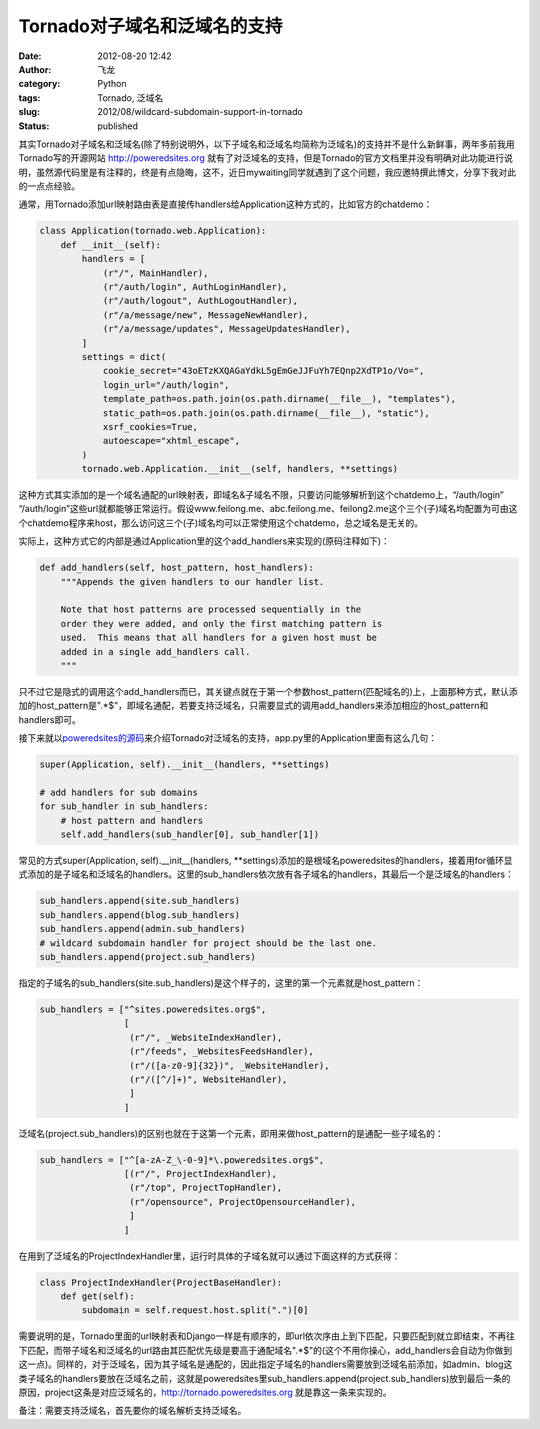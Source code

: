 Tornado对子域名和泛域名的支持
#############################
:date: 2012-08-20 12:42
:author: 飞龙
:category: Python
:tags: Tornado, 泛域名
:slug: 2012/08/wildcard-subdomain-support-in-tornado
:status: published

其实Tornado对子域名和泛域名(除了特别说明外，以下子域名和泛域名均简称为泛域名)的支持并不是什么新鲜事，两年多前我用Tornado写的开源网站
http://poweredsites.org
就有了对泛域名的支持，但是Tornado的官方文档里并没有明确对此功能进行说明，虽然源代码里是有注释的，终是有点隐晦，这不，近日mywaiting同学就遇到了这个问题，我应邀特撰此博文，分享下我对此的一点点经验。

通常，用Tornado添加url映射路由表是直接传handlers给Application这种方式的，比如官方的chatdemo：

.. code-block:: python

    class Application(tornado.web.Application):
        def __init__(self):
            handlers = [
                (r"/", MainHandler),
                (r"/auth/login", AuthLoginHandler),
                (r"/auth/logout", AuthLogoutHandler),
                (r"/a/message/new", MessageNewHandler),
                (r"/a/message/updates", MessageUpdatesHandler),
            ]
            settings = dict(
                cookie_secret="43oETzKXQAGaYdkL5gEmGeJJFuYh7EQnp2XdTP1o/Vo=",
                login_url="/auth/login",
                template_path=os.path.join(os.path.dirname(__file__), "templates"),
                static_path=os.path.join(os.path.dirname(__file__), "static"),
                xsrf_cookies=True,
                autoescape="xhtml_escape",
            )
            tornado.web.Application.__init__(self, handlers, **settings)

这种方式其实添加的是一个域名通配的url映射表，即域名&子域名不限，只要访问能够解析到这个chatdemo上，“/auth/login”
“/auth/login”这些url就都能够正常运行。假设www.feilong.me、abc.feilong.me、feilong2.me这个三个(子)域名均配置为可由这个chatdemo程序来host，那么访问这三个(子)域名均可以正常使用这个chatdemo，总之域名是无关的。

实际上，这种方式它的内部是通过Application里的这个add\_handlers来实现的(原码注释如下)：

.. code-block:: python

    def add_handlers(self, host_pattern, host_handlers):
        """Appends the given handlers to our handler list.

        Note that host patterns are processed sequentially in the
        order they were added, and only the first matching pattern is
        used.  This means that all handlers for a given host must be
        added in a single add_handlers call.
        """

只不过它是隐式的调用这个add\_handlers而已，其关键点就在于第一个参数host\_pattern(匹配域名的)上，上面那种方式，默认添加的host\_pattern是".\*$"，即域名通配，若要支持泛域名，只需要显式的调用add\_handlers来添加相应的host\_pattern和handlers即可。

接下来就以\ `poweredsites的源码 <https://bitbucket.org/felinx/poweredsites>`__\ 来介绍Tornado对泛域名的支持，app.py里的Application里面有这么几句：

.. code-block:: python

    super(Application, self).__init__(handlers, **settings)

    # add handlers for sub domains
    for sub_handler in sub_handlers:
        # host pattern and handlers
        self.add_handlers(sub_handler[0], sub_handler[1])

常见的方式super(Application, self).\_\_init\_\_(handlers,
\*\*settings)添加的是根域名poweredsites的handlers，接着用for循环显式添加的是子域名和泛域名的handlers。这里的sub\_handlers依次放有各子域名的handlers，其最后一个是泛域名的handlers：

.. code-block:: python

    sub_handlers.append(site.sub_handlers)
    sub_handlers.append(blog.sub_handlers)
    sub_handlers.append(admin.sub_handlers)
    # wildcard subdomain handler for project should be the last one.
    sub_handlers.append(project.sub_handlers)

指定的子域名的sub\_handlers(site.sub\_handlers)是这个样子的，这里的第一个元素就是host\_pattern：

.. code-block:: python

    sub_handlers = ["^sites.poweredsites.org$",
                    [
                     (r"/", _WebsiteIndexHandler),
                     (r"/feeds", _WebsitesFeedsHandler),
                     (r"/([a-z0-9]{32})", _WebsiteHandler),
                     (r"/([^/]+)", WebsiteHandler),
                     ]
                    ]

泛域名(project.sub\_handlers)的区别也就在于这第一个元素，即用来做host\_pattern的是通配一些子域名的：

.. code-block:: python

    sub_handlers = ["^[a-zA-Z_\-0-9]*\.poweredsites.org$",
                    [(r"/", ProjectIndexHandler),
                     (r"/top", ProjectTopHandler),
                     (r"/opensource", ProjectOpensourceHandler),
                     ]
                    ]

在用到了泛域名的ProjectIndexHandler里，运行时具体的子域名就可以通过下面这样的方式获得：

.. code-block:: python

    class ProjectIndexHandler(ProjectBaseHandler):
        def get(self):
            subdomain = self.request.host.split(".")[0]

需要说明的是，Tornado里面的url映射表和Django一样是有顺序的，即url依次序由上到下匹配，只要匹配到就立即结束，不再往下匹配，而带子域名和泛域名的url路由其匹配优先级是要高于通配域名".\*$"的(这个不用你操心，add\_handlers会自动为你做到这一点)。同样的，对于泛域名，因为其子域名是通配的，因此指定子域名的handlers需要放到泛域名前添加，如admin、blog这类子域名的handlers要放在泛域名之前，这就是poweredsites里sub\_handlers.append(project.sub\_handlers)放到最后一条的原因，project这条是对应泛域名的，\ http://tornado.poweredsites.org
就是靠这一条来实现的。

备注：需要支持泛域名，首先要你的域名解析支持泛域名。
